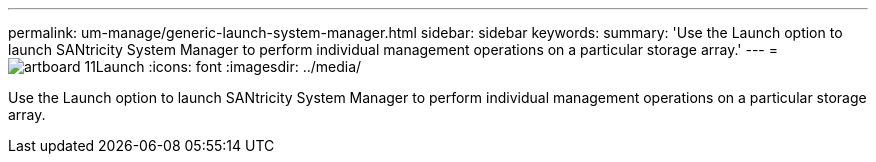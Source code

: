 ---
permalink: um-manage/generic-launch-system-manager.html
sidebar: sidebar
keywords: 
summary: 'Use the Launch option to launch SANtricity System Manager to perform individual management operations on a particular storage array.'
---
= image:../media/artboard-11.png[]Launch
:icons: font
:imagesdir: ../media/

[.lead]
Use the Launch option to launch SANtricity System Manager to perform individual management operations on a particular storage array.
